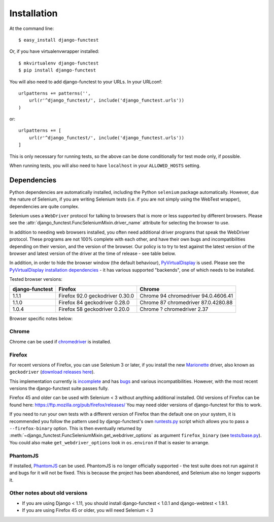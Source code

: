 ============
Installation
============

At the command line::

    $ easy_install django-functest

Or, if you have virtualenvwrapper installed::

    $ mkvirtualenv django-functest
    $ pip install django-functest

You will also need to add django-functest to your URLs. In your URLconf::

  urlpatterns += patterns('',
      url(r'^django_functest/', include('django_functest.urls'))
  )

or::

  urlpatterns += [
      url(r'^django_functest/', include('django_functest.urls'))
  ]


This is only necessary for running tests, so the above can be done conditionally
for test mode only, if possible.

When running tests, you will also need to have ``localhost`` in your
``ALLOWED_HOSTS`` setting.

Dependencies
============

Python dependencies are automatically installed, including the Python
``selenium`` package automatically. However, due the nature of Selenium, if you
are writing Selenium tests (i.e. if you are not simply using the WebTest
wrapper), dependencies are quite complex.

Selenium uses a ``WebDriver`` protocol for talking to browsers that is more or
less supported by different browsers. Please see the
:attr:`django_functest.FuncSeleniumMixin.driver_name` attribute for selecting
the browser to use.

In addition to needing web browsers installed, you often need additional driver
programs that speak the WebDriver protocol. These programs are not 100% complete
with each other, and have their own bugs and incompatibilities depending on
their version, and the version of the browser. Our policy is to try to test
against the latest version of the browser and latest version of the driver at
the time of release - see table below.

In addition, in order to hide the browser window (the default behaviour),
`PyVirtualDisplay <https://github.com/ponty/pyvirtualdisplay>`_ is used. Please
see the `PyVirtualDisplay installation dependencies
<https://github.com/ponty/pyvirtualdisplay>`_ - it has various supported
"backends", one of which needs to be installed.

Tested browser versions:

+-------------------+---------------------+----------------------------+
| django-functest   | Firefox             | Chrome                     |
+===================+=====================+============================+
| 1.1.1             | Firefox 92.0        | Chrome 94                  |
|                   | geckodriver 0.30.0  | chromedriver 94.0.4606.41  |
+-------------------+---------------------+----------------------------+
| 1.1.0             | Firefox 84          | Chrome 87                  |
|                   | geckodriver 0.28.0  | chromedriver 87.0.4280.88  |
+-------------------+---------------------+----------------------------+
| 1.0.4             | Firefox 58          | Chrome ?                   |
|                   | geckodriver 0.20.0  | chromedriver 2.37          |
+-------------------+---------------------+----------------------------+

Browser specific notes below:

Chrome
------

Chrome can be used if `chromedriver
<https://sites.google.com/a/chromium.org/chromedriver/>`_ is installed.

Firefox
-------

For recent versions of Firefox, you can use Selenium 3 or later, if you install
the new `Marionette
<https://developer.mozilla.org/en-US/docs/Mozilla/QA/Marionette/WebDriver>`_
driver, also known as ``geckodriver`` (`download releases here
<https://github.com/mozilla/geckodriver/releases>`_).

This implementation currently is `incomplete
<https://bugzilla.mozilla.org/show_bug.cgi?id=721859>`_ and has `bugs
<https://bugzilla.mozilla.org/buglist.cgi?bug_status=__open__&columnlist=assigned_to,bug_status,resolution,short_desc,changeddate,keywords,status_whiteboard&component=Marionette&product=Testing>`_
and various incompatibilities. However, with the most recent versions the
django-functest suite passes fully.

Firefox 45 and older can be used with Selenium < 3 without anything additional
installed. Old versions of Firefox can be found here:
https://ftp.mozilla.org/pub/firefox/releases/ You may need older versions of
django-functest for this to work.

If you need to run your own tests with a different version of Firefox than the
default one on your system, it is recommended you follow the pattern used by
django-functest's own `runtests.py
<https://github.com/django-functest/django-functest/blob/master/runtests.py>`_
script which allows you to pass a ``--firefox-binary`` option. This is then
eventually returned by
:meth:`~django_functest.FuncSeleniumMixin.get_webdriver_options` as argument
``firefox_binary`` (see `tests/base.py
<https://github.com/django-functest/django-functest/blob/master/django_functest/tests/base.py>`_).
You could also make ``get_webdriver_options`` look in ``os.environ`` if that is
easier to arrange.

PhantomJS
---------

If installed, `PhantomJS <http://phantomjs.org/>`_ can be used. PhantomJS is no
longer officially supported - the test suite does not run against it and bugs
for it will not be fixed. This is because the project has been abandoned, and
Selenium also no longer supports it.


Other notes about old versions
------------------------------

* If you are using Django < 1.11, you should install django-functest < 1.0.1 and
  django-webtest < 1.9.1.

* If you are using Firefox 45 or older, you will need Selenium < 3
